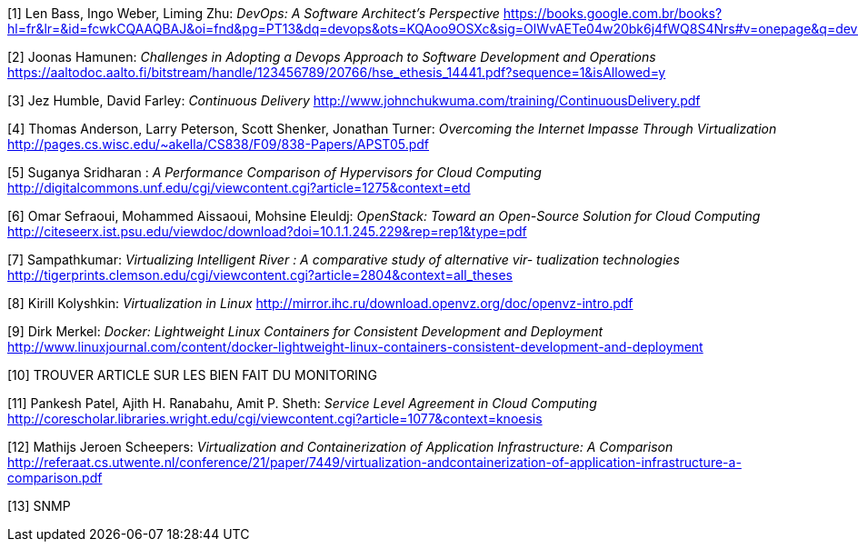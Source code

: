 [1] Len Bass, Ingo Weber, Liming Zhu: _DevOps: A Software Architect's Perspective_
https://books.google.com.br/books?hl=fr&lr=&id=fcwkCQAAQBAJ&oi=fnd&pg=PT13&dq=devops&ots=KQAoo9OSXc&sig=OlWvAETe04w20bk6j4fWQ8S4Nrs#v=onepage&q=devops&f=false

[2] Joonas Hamunen: _Challenges in Adopting a Devops Approach to Software Development and Operations_
https://aaltodoc.aalto.fi/bitstream/handle/123456789/20766/hse_ethesis_14441.pdf?sequence=1&isAllowed=y

[3] Jez Humble, David Farley: _Continuous Delivery_
http://www.johnchukwuma.com/training/ContinuousDelivery.pdf

[4] Thomas Anderson, Larry Peterson, Scott Shenker, Jonathan Turner: _Overcoming the Internet Impasse Through Virtualization_
http://pages.cs.wisc.edu/~akella/CS838/F09/838-Papers/APST05.pdf

[5] Suganya Sridharan : _A Performance Comparison of Hypervisors for Cloud Computing_
http://digitalcommons.unf.edu/cgi/viewcontent.cgi?article=1275&context=etd

[6] Omar Sefraoui, Mohammed Aissaoui, Mohsine Eleuldj: _OpenStack: Toward an Open-Source Solution for Cloud Computing_
http://citeseerx.ist.psu.edu/viewdoc/download?doi=10.1.1.245.229&rep=rep1&type=pdf

[7] Sampathkumar: _Virtualizing Intelligent River : A comparative study of alternative vir-
tualization technologies_
http://tigerprints.clemson.edu/cgi/viewcontent.cgi?article=2804&context=all_theses

[8] Kirill Kolyshkin: _Virtualization in Linux_
http://mirror.ihc.ru/download.openvz.org/doc/openvz-intro.pdf

[9] Dirk Merkel: _Docker: Lightweight Linux Containers for Consistent Development and Deployment_
http://www.linuxjournal.com/content/docker-lightweight-linux-containers-consistent-development-and-deployment

[10] TROUVER ARTICLE SUR LES BIEN FAIT DU MONITORING

[11] Pankesh Patel, Ajith H. Ranabahu, Amit P. Sheth: _Service Level Agreement in Cloud Computing_
http://corescholar.libraries.wright.edu/cgi/viewcontent.cgi?article=1077&amp;context=knoesis

[12] Mathijs Jeroen Scheepers: _Virtualization and Containerization of Application Infrastructure: A Comparison_
http://referaat.cs.utwente.nl/conference/21/paper/7449/virtualization-andcontainerization-of-application-infrastructure-a-comparison.pdf

[13] SNMP
